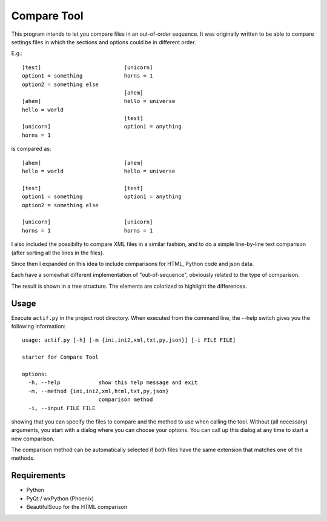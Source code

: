 Compare Tool
============

This program intends to let you compare files in an out-of-order sequence. It was
originally written to be able to compare settings files in which the sections and
options could be in different order.

E.g.::

    [test]                          [unicorn]
    option1 = something             horns = 1
    option2 = something else
                                    [ahem]
    [ahem]                          hello = universe
    hello = world
                                    [test]
    [unicorn]                       option1 = anything
    horns = 1

is compared as::

    [ahem]                          [ahem]
    hello = world                   hello = universe

    [test]                          [test]
    option1 = something             option1 = anything
    option2 = something else

    [unicorn]                       [unicorn]
    horns = 1                       horns = 1


I also included the possibilty to compare XML files in a similar fashion, and to do a simple line-by-line text comparison (after sorting all the lines in the files).

Since then I expanded on this idea to include comparisons for HTML, Python code and json data.

Each have a somewhat different implementation of "out-of-sequence", obviously related to the type of comparison. 

The result is shown in a tree structure. The elements are colorized to highlight the differences.


Usage
-----

Execute ``actif.py`` in the project root directory. When executed from the command line, the --help switch gives you the following information::

 usage: actif.py [-h] [-m {ini,ini2,xml,txt,py,json}] [-i FILE FILE]

 starter for Compare Tool

 options:
   -h, --help            show this help message and exit
   -m, --method {ini,ini2,xml,html,txt,py,json}
                         comparison method
   -i, --input FILE FILE

showing that you can specify the files to compare and the method to use when calling the tool. Without (all necessary) arguments, you start with a dialog where you can choose your options.
You can call up this dialog at any time to start a new comparison.

The comparison method can be automatically selected if both files have the same extension that matches one of the methods.

Requirements
------------

- Python
- PyQt / wxPython (Phoenix)
- BeautifulSoup for the HTML comparison
